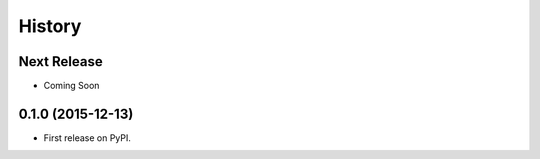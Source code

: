 =======
History
=======

Next Release
------------

* Coming Soon

0.1.0 (2015-12-13)
------------------

* First release on PyPI.
